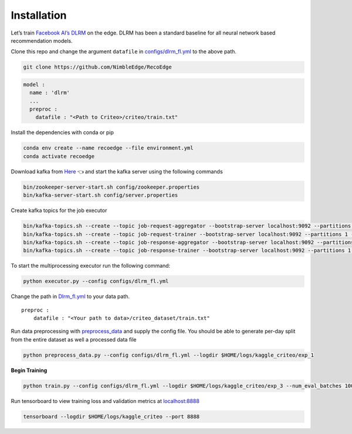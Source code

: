 Installation
============

Let’s train `Facebook AI’s DLRM <https://arxiv.org/abs/1906.00091>`__ on
the edge. DLRM has been a standard baseline for all neural network based
recommendation models.

Clone this repo and change the argument ``datafile`` in
`configs/dlrm_fl.yml <configs/dlrm_fl.yml>`__ to the above path.

.. code:: bash

   git clone https://github.com/NimbleEdge/RecoEdge

.. code:: yml

   model :
     name : 'dlrm'
     ...
     preproc :
       datafile : "<Path to Criteo>/criteo/train.txt"
    

Install the dependencies with conda or pip

.. code:: bash

   conda env create --name recoedge --file environment.yml
   conda activate recoedge

Download kafka from `Here <https://github.com/apache/kafka>`__ 👈 and
start the kafka server using the following commands

.. code:: bash

   bin/zookeeper-server-start.sh config/zookeeper.properties
   bin/kafka-server-start.sh config/server.properties

Create kafka topics for the job executor

.. code:: bash

   bin/kafka-topics.sh --create --topic job-request-aggregator --bootstrap-server localhost:9092 --partitions 1 --replication-factor 1
   bin/kafka-topics.sh --create --topic job-request-trainer --bootstrap-server localhost:9092 --partitions 1 --replication-factor 1
   bin/kafka-topics.sh --create --topic job-response-aggregator --bootstrap-server localhost:9092 --partitions 1 --replication-factor 1
   bin/kafka-topics.sh --create --topic job-response-trainer --bootstrap-server localhost:9092 --partitions 1 --replication-factor 1

To start the multiprocessing executor run the following command:

.. code:: bash

   python executor.py --config configs/dlrm_fl.yml

Change the path in `Dlrm_fl.yml <configs/dlrm_fl.yml>`__ to your data
path.

::

   preproc :
       datafile : "<Your path to data>/criteo_dataset/train.txt"

Run data preprocessing with `preprocess_data <preprocess_data.py>`__ and
supply the config file. You should be able to generate per-day split
from the entire dataset as well a processed data file

.. code:: bash

   python preprocess_data.py --config configs/dlrm_fl.yml --logdir $HOME/logs/kaggle_criteo/exp_1

**Begin Training**

.. code:: bash

   python train.py --config configs/dlrm_fl.yml --logdir $HOME/logs/kaggle_criteo/exp_3 --num_eval_batches 1000 --devices 0

Run tensorboard to view training loss and validation metrics at
`localhost:8888 <http://localhost:8888/>`__

.. code:: bash

   tensorboard --logdir $HOME/logs/kaggle_criteo --port 8888